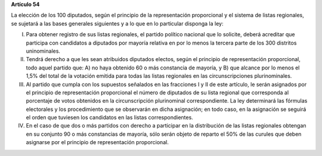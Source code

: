 **Artículo 54**

La elección de los 100 diputados, según el principio de la
representación proporcional y el sistema de listas regionales, se
sujetará a las bases generales siguientes y a lo que en lo particular
disponga la ley:

I. Para obtener registro de sus listas regionales, el partido político
   nacional que lo solicite, deberá acreditar que participa con
   candidatos a diputados por mayoría relativa en por lo menos la
   tercera parte de los 300 distritos uninominales.

II. Tendrá derecho a que les sean atribuidos diputados electos, según el
    principio de representación proporcional, todo aquel partido que: A)
    no haya obtenido 60 o más constancia de mayoría, y B) que alcance
    por lo menos el 1,5% del total de la votación emitida para todas las
    listas regionales en las circunscripciones plurinominales.

III. Al partido que cumpla con los supuestos señalados en las fracciones
     I y II de este artículo, le serán asignados por el principio de
     representación proporcional el número de diputados de su lista
     regional que corresponda al porcentaje de votos obtenidos en la
     circunscripción plurinominal correspondiente. La ley determinará
     las fórmulas electorales y los procedimiento que se observarán en
     dicha asignación; en todo caso, en la asignación se seguirá el
     orden que tuviesen los candidatos en las listas correspondientes.

IV. En el caso de que dos o más partidos con derecho a participar en la
    distribución de las listas regionales obtengan en su conjunto 90 o
    más constancias de mayoría, sólo serán objeto de reparto el 50% de
    las curules que deben asignarse por el principio de representación
    proporcional.
